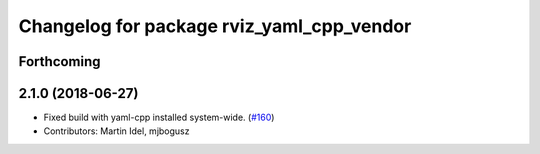 ^^^^^^^^^^^^^^^^^^^^^^^^^^^^^^^^^^^^^^^^^^
Changelog for package rviz_yaml_cpp_vendor
^^^^^^^^^^^^^^^^^^^^^^^^^^^^^^^^^^^^^^^^^^

Forthcoming
-----------

2.1.0 (2018-06-27)
------------------
* Fixed build with yaml-cpp installed system-wide. (`#160 <https://github.com/ros2/rviz/issues/160>`_)
* Contributors: Martin Idel, mjbogusz
